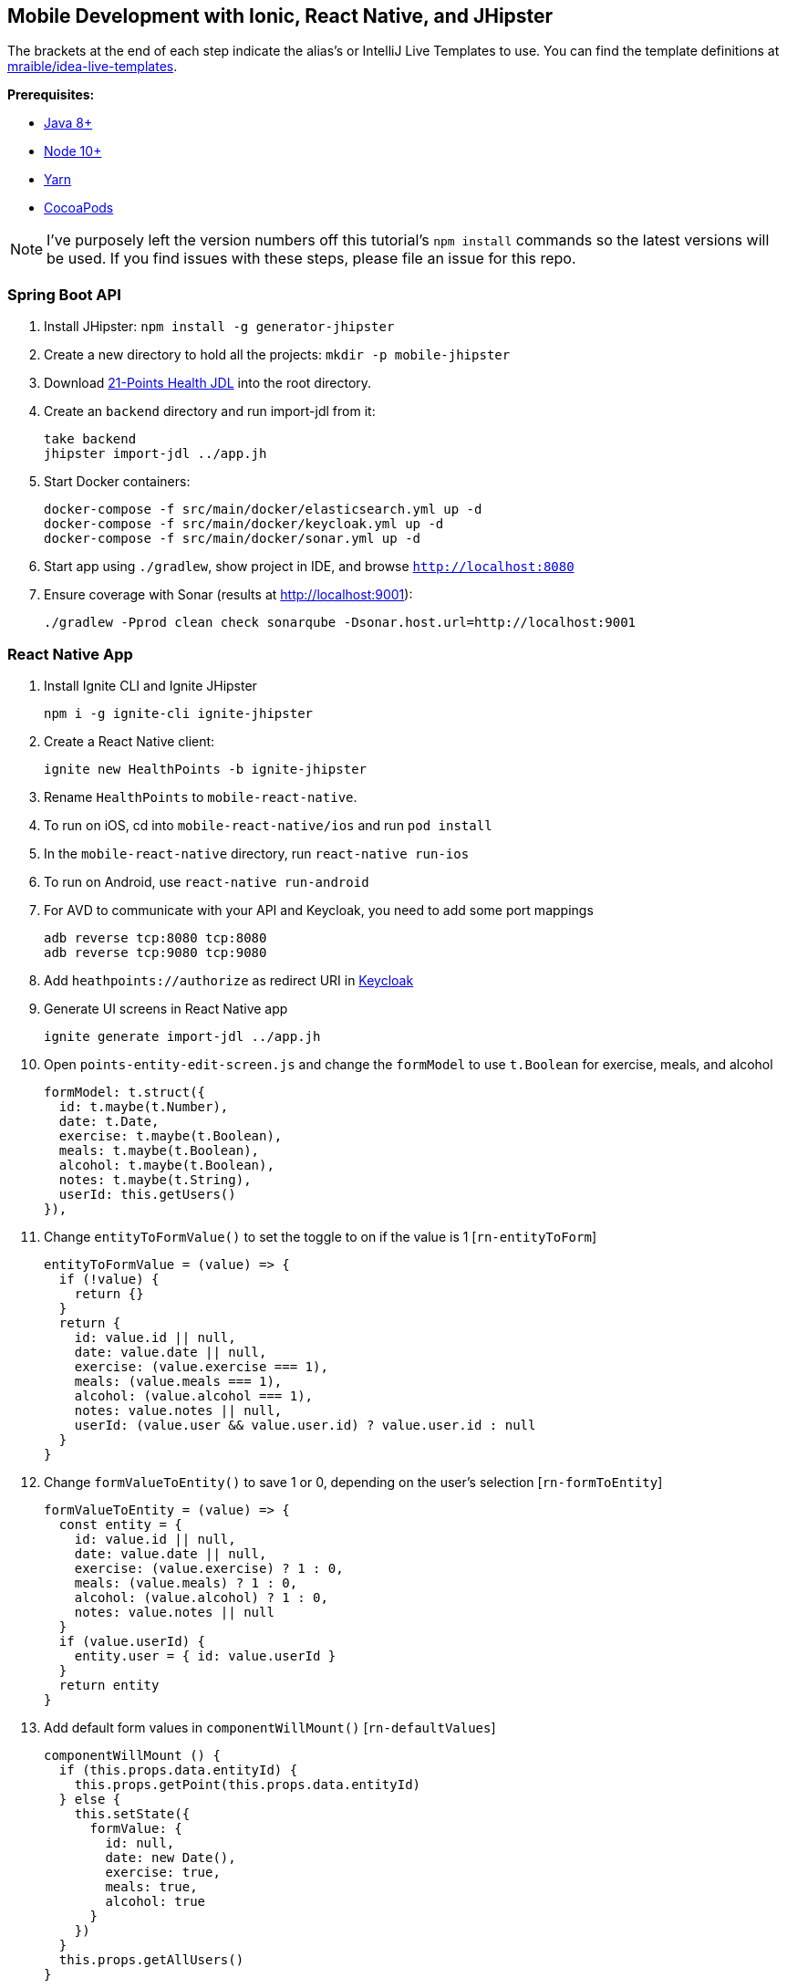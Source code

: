 :experimental:
// Define unicode for Apple Command key.
:commandkey: &#8984;

== Mobile Development with Ionic, React Native, and JHipster

The brackets at the end of each step indicate the alias's or IntelliJ Live Templates to use. You can find the template definitions at https://github.com/mraible/idea-live-templates[mraible/idea-live-templates].

**Prerequisites:**

* https://adoptopenjdk.net/[Java 8+]
* https://nodejs.org[Node 10+]
* https://yarnpkg.com/lang/en/docs/cli/install/[Yarn]
* https://cocoapods.org/[CocoaPods]

NOTE: I've purposely left the version numbers off this tutorial's `npm install` commands so the latest versions will be used. If you find issues with these steps, please file an issue for this repo.

=== Spring Boot API

. Install JHipster: `npm install -g generator-jhipster`
. Create a new directory to hold all the projects: `mkdir -p mobile-jhipster`
. Download https://github.com/jhipster/jdl-samples/blob/master/21-points.jh[21-Points Health JDL] into the root directory.
. Create an `backend` directory and run import-jdl from it:

  take backend
  jhipster import-jdl ../app.jh

. Start Docker containers:

  docker-compose -f src/main/docker/elasticsearch.yml up -d
  docker-compose -f src/main/docker/keycloak.yml up -d
  docker-compose -f src/main/docker/sonar.yml up -d

. Start app using `./gradlew`, show project in IDE, and browse `http://localhost:8080`

. Ensure coverage with Sonar (results at http://localhost:9001):

  ./gradlew -Pprod clean check sonarqube -Dsonar.host.url=http://localhost:9001

=== React Native App

. Install Ignite CLI and Ignite JHipster

  npm i -g ignite-cli ignite-jhipster

. Create a React Native client:

  ignite new HealthPoints -b ignite-jhipster

. Rename `HealthPoints` to `mobile-react-native`.

. To run on iOS, cd into `mobile-react-native/ios` and run `pod install`

. In the `mobile-react-native` directory, run `react-native run-ios`

. To run on Android, use `react-native run-android`

. For AVD to communicate with your API and Keycloak, you need to add some port mappings

  adb reverse tcp:8080 tcp:8080
  adb reverse tcp:9080 tcp:9080

. Add `heathpoints://authorize` as redirect URI in http://localhost:9080/auth/[Keycloak]

. Generate UI screens in React Native app

  ignite generate import-jdl ../app.jh

. Open `points-entity-edit-screen.js` and change the `formModel` to use `t.Boolean` for exercise, meals, and alcohol

  formModel: t.struct({
    id: t.maybe(t.Number),
    date: t.Date,
    exercise: t.maybe(t.Boolean),
    meals: t.maybe(t.Boolean),
    alcohol: t.maybe(t.Boolean),
    notes: t.maybe(t.String),
    userId: this.getUsers()
  }),

. Change `entityToFormValue()` to set the toggle to on if the value is 1 [`rn-entityToForm`]

  entityToFormValue = (value) => {
    if (!value) {
      return {}
    }
    return {
      id: value.id || null,
      date: value.date || null,
      exercise: (value.exercise === 1),
      meals: (value.meals === 1),
      alcohol: (value.alcohol === 1),
      notes: value.notes || null,
      userId: (value.user && value.user.id) ? value.user.id : null
    }
  }

. Change `formValueToEntity()` to save 1 or 0, depending on the user's selection [`rn-formToEntity`]

  formValueToEntity = (value) => {
    const entity = {
      id: value.id || null,
      date: value.date || null,
      exercise: (value.exercise) ? 1 : 0,
      meals: (value.meals) ? 1 : 0,
      alcohol: (value.alcohol) ? 1 : 0,
      notes: value.notes || null
    }
    if (value.userId) {
      entity.user = { id: value.userId }
    }
    return entity
  }

. Add default form values in `componentWillMount()` [`rn-defaultValues`]

  componentWillMount () {
    if (this.props.data.entityId) {
      this.props.getPoint(this.props.data.entityId)
    } else {
      this.setState({
        formValue: {
          id: null,
          date: new Date(),
          exercise: true,
          meals: true,
          alcohol: true
        }
      })
    }
    this.props.getAllUsers()
  }

. Refresh your app in Simulator using kbd:[{commandkey} + R]

. Tweak React App in JHipster (`points-update.tsx`) to use checkboxes [`react-checkboxes`]

TIP: To debug React Native, I recommend https://github.com/infinitered/reactotron[Reactotron] and using `console.tron.log()` instead of `console.log()`.

=== Ionic 4 App

. Install Ionic CLI and Ionic for JHipster

  npm i -g generator-jhipster-ionic ionic yo

. Create an Ionic app named `mobile-ionic`

  yo jhipster-ionic

. Launch app and log in after running `ionic serve`

. Generate entities

  yo jhipster-ionic:entity points
  yo jhipster-ionic:entity bloodPressure
  yo jhipster-ionic:entity weight
  yo jhipster-ionic:entity preferences

. Restart app and show generated entity screens

. Change `points-update.html` to use `<ion-toggle>`

. Modify `points-update.ts` to use booleans for points in the `save()` method

  const points = this.createFromForm();

  // convert booleans to ints
  points.exercise = points.exercise ? 1 : 0;
  points.meals = points.meals ? 1 : 0;
  points.alcohol = points.alcohol ? 1 : 0;

. Update `points-update.ts` to set defaults in `ngOnInit(()`

  if (this.isNew) {
    this.points.date = new Date().toISOString().split('T')[0];
    this.points.alcohol = 1;
    this.points.exercise = 1;
    this.points.meals = 1;
    this.updateForm(this.points);
  }

. Run app in iOS Simulator

  ionic cordova prepare ios
  open platforms/ios/MyApp.xcworkspace

. Run app using Android Studio

  ionic cordova prepare android
  studio platforms/android

. For AVD to communicate with your API and Keycloak, you need to add some port mappings

  adb reverse tcp:8080 tcp:8080
  adb reverse tcp:9080 tcp:9080

=== Use Okta for Identity

. Create a **Web** application on Okta, add `http://localhost:8080/login/oauth2/code/oidc` as a login redirect URI, and use `http://localhost:8080` as a logout redirect URI

. Add `groups` as a claim to the ID token.

. Create `~/.okta.env` and specify the settings for your app; show Okta login

  export SPRING_SECURITY_OAUTH2_CLIENT_PROVIDER_OIDC_ISSUER_URI=https://{yourOktaDomain}/oauth2/default
  export SPRING_SECURITY_OAUTH2_CLIENT_REGISTRATION_OIDC_CLIENT_ID=$clientId
  export SPRING_SECURITY_OAUTH2_CLIENT_REGISTRATION_OIDC_CLIENT_SECRET=$clientSecret

. Create a **Native** app with PKCE, add the following URLs as login redirect URIs:

  * `healthpoints://authorize`
  * `http://localhost:8100/implicit/callback`
  * `dev.localhost.ionic:/callback`

. Add logout URIs too:

  * `http://localhost:8100/implicit/logout`
  * `dev.localhost.ionic:/logout`

. Add `groups`, `given_name`, and `family_name` as claims to the access token.

  * For `given_name`, use expression `user.firstName`
  * For `family_name`, use expression `user.lastName`

. Modify `mobile-react-native/app/modules/login/login.sagas.js` to use the generated client ID

. Update `mobile-ionic/src/app/auth/auth.service.ts` to use client ID from Native Okta app

. Restart apps and log in with Okta

Source: https://developer.okta.com/blog/2018/10/10/react-native-spring-boot-mobile-app[Build a Mobile App with React Native and Spring Boot] and https://developer.okta.com/blog/2019/06/24/ionic-4-angular-spring-boot-jhipster[Build Mobile Apps with Angular, Ionic 4, and Spring Boot].
